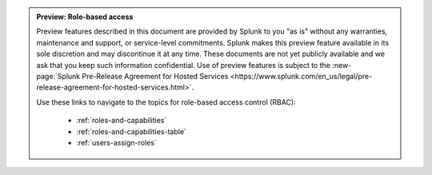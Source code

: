.. admonition:: Preview: Role-based access

    Preview features described in this document are provided by Splunk to you "as is" 
    without any warranties, maintenance and support, or service-level commitments. 
    Splunk makes this preview feature available in its sole discretion and may 
    discontinue it at any time. These documents are not yet publicly available and 
    we ask that you keep such information confidential. Use of preview features is 
    subject to the :new-page:`Splunk Pre-Release Agreement for Hosted Services <https://www.splunk.com/en_us/legal/pre-release-agreement-for-hosted-services.html>`.
    
    Use these links to navigate to the topics for role-based access control (RBAC):

      * :ref:`roles-and-capabilities`
      * :ref:`roles-and-capabilities-table`
      * :ref:`users-assign-roles`